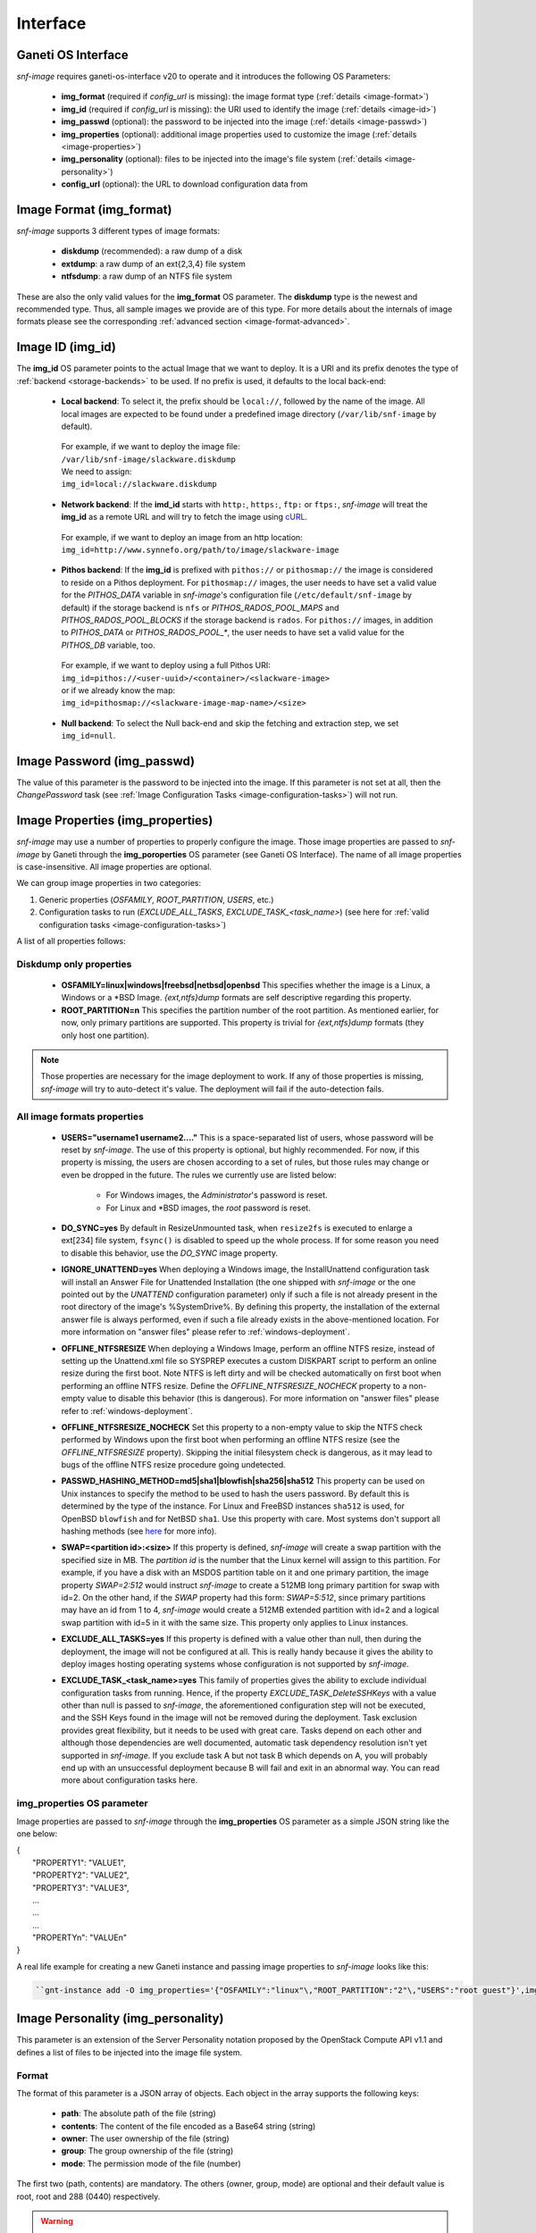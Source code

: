 Interface
=========

Ganeti OS Interface
^^^^^^^^^^^^^^^^^^^

*snf-image* requires ganeti-os-interface v20 to operate and it introduces the
following OS Parameters:

 * **img_format** (required if *config_url* is missing): the image format type
   (:ref:`details <image-format>`)
 * **img_id** (required if *config_url* is missing): the URI used to identify
   the image (:ref:`details <image-id>`)
 * **img_passwd** (optional): the password to be injected into the image
   (:ref:`details <image-passwd>`)
 * **img_properties** (optional): additional image properties used to customize
   the image (:ref:`details <image-properties>`)
 * **img_personality** (optional): files to be injected into the image's file
   system (:ref:`details <image-personality>`)
 * **config_url** (optional): the URL to download configuration data from

.. _image-format:

Image Format (img_format)
^^^^^^^^^^^^^^^^^^^^^^^^^

*snf-image* supports 3 different types of image formats:

 * **diskdump** (recommended): a raw dump of a disk
 * **extdump**: a raw dump of an ext{2,3,4} file system
 * **ntfsdump**: a raw dump of an NTFS file system

These are also the only valid values for the **img_format** OS parameter.
The **diskdump** type is the newest and recommended type. Thus, all sample
images we provide are of this type. For more details about the internals of
image formats please see the corresponding :ref:`advanced section
<image-format-advanced>`.

.. _image-id:

Image ID (img_id)
^^^^^^^^^^^^^^^^^

The **img_id** OS parameter points to the actual Image that we want to deploy.
It is a URI and its prefix denotes the type of :ref:`backend <storage-backends>`
to be used. If no prefix is used, it defaults to the local back-end:

 * **Local backend**:
   To select it, the prefix should be ``local://``, followed by the name of the
   image. All local images are expected to be found under a predefined image
   directory (``/var/lib/snf-image`` by default).

  | For example, if we want to deploy the image file:
  | ``/var/lib/snf-image/slackware.diskdump``
  | We need to assign:
  | ``img_id=local://slackware.diskdump``

 * **Network backend**:
   If the **imd_id** starts with ``http:``, ``https:``, ``ftp:`` or ``ftps:``,
   *snf-image* will treat the **img_id** as a remote URL and will try to fetch
   the image using `cURL <http://curl.haxx.se/>`_.

  | For example, if we want to deploy an image from an http location:
  | ``img_id=http://www.synnefo.org/path/to/image/slackware-image``

 * **Pithos backend**:
   If the **img_id** is prefixed with ``pithos://`` or ``pithosmap://`` the
   image is considered to reside on a Pithos deployment. For ``pithosmap://``
   images, the user needs to have set a valid value for the *PITHOS_DATA*
   variable in *snf-image*'s configuration file (``/etc/default/snf-image`` by
   default) if the storage backend is ``nfs`` or *PITHOS_RADOS_POOL_MAPS* and
   *PITHOS_RADOS_POOL_BLOCKS* if the storage backend is ``rados``.
   For ``pithos://`` images, in addition to *PITHOS_DATA* or
   *PITHOS_RADOS_POOL_**, the user needs to have set a valid value for the
   *PITHOS_DB* variable, too.

  | For example, if we want to deploy using a full Pithos URI:
  | ``img_id=pithos://<user-uuid>/<container>/<slackware-image>``
  | or if we already know the map:
  | ``img_id=pithosmap://<slackware-image-map-name>/<size>``

 * **Null backend**:
   To select the Null back-end and skip the fetching and extraction step, we set
   ``img_id=null``.

.. _image-passwd:

Image Password (img_passwd)
^^^^^^^^^^^^^^^^^^^^^^^^^^^

The value of this parameter is the password to be injected into the image. If
this parameter is not set at all, then the *ChangePassword* task (see
:ref:`Image Configuration Tasks <image-configuration-tasks>`) will not run.

.. _image-properties:

Image Properties (img_properties)
^^^^^^^^^^^^^^^^^^^^^^^^^^^^^^^^^

*snf-image* may use a number of properties to properly configure the image.
Those image properties are passed to *snf-image* by Ganeti through the
**img_poroperties** OS parameter (see Ganeti OS Interface). The name of all
image properties is case-insensitive. All image properties are optional.

We can group image properties in two categories:

1. Generic properties (*OSFAMILY*, *ROOT_PARTITION*, *USERS*, etc.)
2. Configuration tasks to run (*EXCLUDE_ALL_TASKS*, *EXCLUDE_TASK_<task_name>*)
   (see here for :ref:`valid configuration tasks <image-configuration-tasks>`)

A list of all properties follows:

Diskdump only properties
++++++++++++++++++++++++

 * **OSFAMILY=linux|windows|freebsd|netbsd|openbsd**
   This specifies whether the image is a Linux, a Windows or a \*BSD Image.
   *{ext,ntfs}dump* formats are self descriptive regarding this property.
 * **ROOT_PARTITION=n**
   This specifies the partition number of the root partition. As mentioned
   earlier, for now, only primary partitions are supported. This property is
   trivial for *{ext,ntfs}dump* formats (they only host one partition).

.. note:: Those properties are necessary for the image deployment to work. If
 any of those properties is missing, *snf-image* will try to auto-detect it's
 value. The deployment will fail if the auto-detection fails.

All image formats properties
++++++++++++++++++++++++++++

 * **USERS="username1 username2...."**
   This is a space-separated list of users, whose password will be reset by
   *snf-image*. The use of this property is optional, but highly recommended.
   For now, if this property is missing, the users are chosen according to a
   set of rules, but those rules may change or even be dropped in the future.
   The rules we currently use are listed below:

     * For Windows images, the *Administrator*'s password is reset.
     * For Linux and \*BSD images, the *root* password is reset.

 * **DO_SYNC=yes**
   By default in ResizeUnmounted task, when ``resize2fs`` is executed to
   enlarge a ext[234] file system, ``fsync()`` is disabled to speed up the
   whole process. If for some reason you need to disable this behavior, use the
   *DO_SYNC* image property.

 * **IGNORE_UNATTEND=yes**
   When deploying a Windows image, the InstallUnattend configuration task will
   install an Answer File for Unattended Installation (the one shipped with
   *snf-image* or the one pointed out by the *UNATTEND* configuration
   parameter) only if such a file is not already present in the root directory
   of the image's %SystemDrive%. By defining this property, the installation of
   the external answer file is always performed, even if such a file already
   exists in the above-mentioned location. For more information on "answer
   files" please refer to :ref:`windows-deployment`.

 * **OFFLINE_NTFSRESIZE**
   When deploying a Windows Image, perform an offline NTFS resize, instead
   of setting up the Unattend.xml file so SYSPREP executes a custom DISKPART
   script to perform an online resize during the first boot. Note NTFS is
   left dirty and will be checked automatically on first boot when performing
   an offline NTFS resize. Define the *OFFLINE_NTFSRESIZE_NOCHECK* property
   to a non-empty value to disable this behavior (this is dangerous).
   For more information on "answer files" please refer to
   :ref:`windows-deployment`.

 * **OFFLINE_NTFSRESIZE_NOCHECK**
   Set this property to a non-empty value to skip the NTFS check performed by
   Windows upon the first boot when performing an offline NTFS resize (see the
   *OFFLINE_NTFSRESIZE* property). Skipping the initial filesystem check is
   dangerous, as it may lead to bugs of the offline NTFS resize procedure going
   undetected.

 * **PASSWD_HASHING_METHOD=md5|sha1|blowfish|sha256|sha512**
   This property can be used on Unix instances to specify the method to be used
   to hash the users password. By default this is determined by the type of the
   instance. For Linux and FreeBSD instances ``sha512`` is used, for OpenBSD
   ``blowfish`` and for NetBSD ``sha1``. Use this property with care. Most
   systems don't support all hashing methods (see
   `here <http://pythonhosted.org/passlib/modular_crypt_format.html#mcf-identifiers>`_
   for more info).

 * **SWAP=<partition id>:<size>**
   If this property is defined, *snf-image* will create a swap partition with
   the specified size in MB. The *partition id* is the number that the Linux
   kernel will assign to this partition. For example, if you have a disk with
   an MSDOS  partition table on it and one primary partition, the image
   property *SWAP=2:512* would instruct *snf-image* to create a 512MB long
   primary partition for swap with id=2. On the other hand, if the *SWAP*
   property had this form: *SWAP=5:512*, since primary partitions may have an
   id from 1 to 4, *snf-image* would create a 512MB extended partition with
   id=2 and a logical swap partition with id=5 in it with the same size. This
   property only applies to Linux instances.

 * **EXCLUDE_ALL_TASKS=yes**
   If this property is defined with a value other than null, then during the
   deployment, the image will not be configured at all. This is really handy
   because it gives the ability to deploy images hosting operating systems
   whose configuration is not supported by *snf-image*.

 * **EXCLUDE_TASK_<task_name>=yes**
   This family of properties gives the ability to exclude individual
   configuration tasks from running. Hence, if the property
   *EXCLUDE_TASK_DeleteSSHKeys* with a value other than null is passed to
   *snf-image*, the aforementioned configuration step will not be executed, and
   the SSH Keys found in the image will not be removed during the deployment.
   Task exclusion provides great flexibility, but it needs to be used with
   great care. Tasks depend on each other and although those dependencies are
   well documented, automatic task dependency resolution isn't yet supported in
   *snf-image*. If you exclude task A but not task B which depends on A, you
   will probably end up with an unsuccessful deployment because B will fail and
   exit in an abnormal way. You can read more about configuration tasks here.

img_properties OS parameter
+++++++++++++++++++++++++++

Image properties are passed to *snf-image* through the **img_properties** OS
parameter as a simple JSON string like the one below:

| {
|     "PROPERTY1": "VALUE1",
|     "PROPERTY2": "VALUE2",
|     "PROPERTY3": "VALUE3",
|     ...
|     ...
|     ...
|     "PROPERTYn": "VALUEn"
| }


A real life example for creating a new Ganeti instance and passing image
properties to *snf-image* looks like this:

.. code-block:: console

   ``gnt-instance add -O img_properties='{"OSFAMILY":"linux"\,"ROOT_PARTITION":"2"\,"USERS":"root guest"}',img_format=diskdump,img_id=...``

.. _image-personality:

Image Personality (img_personality)
^^^^^^^^^^^^^^^^^^^^^^^^^^^^^^^^^^^

This parameter is an extension of the Server Personality notation proposed by
the OpenStack Compute API v1.1 and defines a list of files to be injected into
the image file system.

Format
++++++

The format of this parameter is a JSON array of objects. Each object in the
array supports the following keys:

 * **path**: The absolute path of the file (string)
 * **contents**: The content of the file encoded as a Base64 string (string)
 * **owner**: The user ownership of the file (string)
 * **group**: The group ownership of the file (string)
 * **mode**: The permission mode of the file (number)

The first two (path, contents) are mandatory. The others (owner, group, mode)
are optional and their default value is root, root and 288 (0440) respectively.

.. warning::
  The mode field expects is a decimal number. ``chmod`` and the other similar
  Unix tools expect octal numbers. The ``-r--r-----`` mode which is written as
  440 is in fact the octal number 0440 which equals to 288. Since the JSON
  standard does not support octal number formats, the user needs to do the
  translation himself.

Example
+++++++

The JSON string below defines two files (*/tmp/test1*, */tmp/test2*) whose
content is ``test1\n`` and ``test2\n``, they are both owned by *root:root* and
their permissions are ``-rw-r--r--`` (0644):

| [
|     {
|         "path": "/tmp/test1",
|         "contents": "dGVzdDENCg==",
|         "owner": "root",
|         "group": "root",
|         "mode": 420
|     },
|     {
|         "path": "/tmp/test2",
|         "contents": "dGVzdDINCg==",
|         "owner": "root",
|         "group": "root",
|         "mode": 420
|     }
| ]

